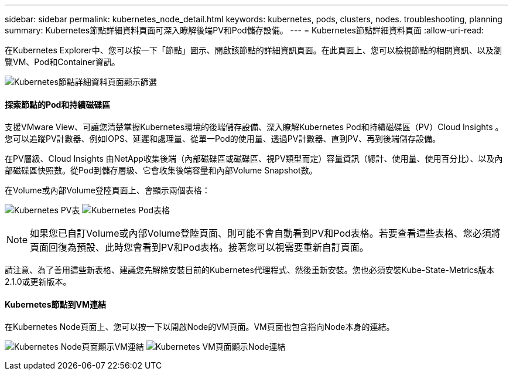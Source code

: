 ---
sidebar: sidebar 
permalink: kubernetes_node_detail.html 
keywords: kubernetes, pods, clusters, nodes. troubleshooting, planning 
summary: Kubernetes節點詳細資料頁面可深入瞭解後端PV和Pod儲存設備。 
---
= Kubernetes節點詳細資料頁面
:allow-uri-read: 


[role="lead"]
在Kubernetes Explorer中、您可以按一下「節點」圖示、開啟該節點的詳細資訊頁面。在此頁面上、您可以檢視節點的相關資訊、以及瀏覽VM、Pod和Container資訊。

image:KubernetesNodeFiltering.png["Kubernetes節點詳細資料頁面顯示篩選"]



==== 探索節點的Pod和持續磁碟區

支援VMware View、可讓您清楚掌握Kubernetes環境的後端儲存設備、深入瞭解Kubernetes Pod和持續磁碟區（PV）Cloud Insights 。您可以追蹤PV計數器、例如IOPS、延遲和處理量、從單一Pod的使用量、透過PV計數器、直到PV、再到後端儲存設備。

在PV層級、Cloud Insights 由NetApp收集後端（內部磁碟區或磁碟區、視PV類型而定）容量資訊（總計、使用量、使用百分比）、以及內部磁碟區快照數。從Pod到儲存層級、它會收集後端容量和內部Volume Snapshot數。

在Volume或內部Volume登陸頁面上、會顯示兩個表格：

image:Kubernetes_PV_Table.png["Kubernetes PV表"]
image:Kubernetes_Pod_Table.png["Kubernetes Pod表格"]


NOTE: 如果您已自訂Volume或內部Volume登陸頁面、則可能不會自動看到PV和Pod表格。若要查看這些表格、您必須將頁面回復為預設、此時您會看到PV和Pod表格。接著您可以視需要重新自訂頁面。

請注意、為了善用這些新表格、建議您先解除安裝目前的Kubernetes代理程式、然後重新安裝。您也必須安裝Kube-State-Metrics版本2.1.0或更新版本。



==== Kubernetes節點到VM連結

在Kubernetes Node頁面上、您可以按一下以開啟Node的VM頁面。VM頁面也包含指向Node本身的連結。

image:Kubernetes_Node_Page_with_VM_Link.png["Kubernetes Node頁面顯示VM連結"]
image:Kubernetes_VM_Page_with_Node_Link.png["Kubernetes VM頁面顯示Node連結"]
